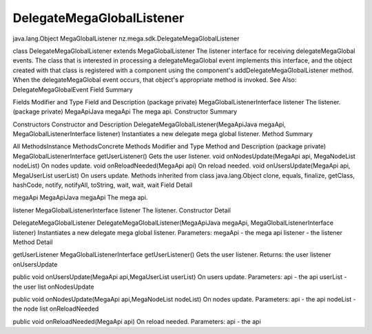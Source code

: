 ==========================
DelegateMegaGlobalListener
==========================

java.lang.Object
MegaGlobalListener
nz.mega.sdk.DelegateMegaGlobalListener

class DelegateMegaGlobalListener
extends MegaGlobalListener
The listener interface for receiving delegateMegaGlobal events. The class that is interested in processing a delegateMegaGlobal event implements this interface, and the object created with that class is registered with a component using the component's addDelegateMegaGlobalListener method. When the delegateMegaGlobal event occurs, that object's appropriate method is invoked.
See Also:
DelegateMegaGlobalEvent
Field Summary

Fields
Modifier and Type	Field and Description
(package private) MegaGlobalListenerInterface	listener
The listener.
(package private) MegaApiJava	megaApi
The mega api.
Constructor Summary

Constructors
Constructor and Description
DelegateMegaGlobalListener(MegaApiJava megaApi, MegaGlobalListenerInterface listener)
Instantiates a new delegate mega global listener.
Method Summary

All MethodsInstance MethodsConcrete Methods
Modifier and Type	Method and Description
(package private) MegaGlobalListenerInterface	getUserListener()
Gets the user listener.
void	onNodesUpdate(MegaApi api, MegaNodeList nodeList)
On nodes update.
void	onReloadNeeded(MegaApi api)
On reload needed.
void	onUsersUpdate(MegaApi api, MegaUserList userList)
On users update.
Methods inherited from class java.lang.Object
clone, equals, finalize, getClass, hashCode, notify, notifyAll, toString, wait, wait, wait
Field Detail

megaApi
MegaApiJava megaApi
The mega api.

listener
MegaGlobalListenerInterface listener
The listener.
Constructor Detail

DelegateMegaGlobalListener
DelegateMegaGlobalListener(MegaApiJava megaApi, MegaGlobalListenerInterface listener)
Instantiates a new delegate mega global listener.
Parameters:
megaApi - the mega api
listener - the listener
Method Detail

getUserListener
MegaGlobalListenerInterface getUserListener()
Gets the user listener.
Returns:
the user listener
onUsersUpdate

public void onUsersUpdate(MegaApi api,MegaUserList userList)
On users update.
Parameters:
api - the api
userList - the user list
onNodesUpdate

public void onNodesUpdate(MegaApi api,MegaNodeList nodeList)
On nodes update.
Parameters:
api - the api
nodeList - the node list
onReloadNeeded

public void onReloadNeeded(MegaApi api)
On reload needed.
Parameters:
api - the api
